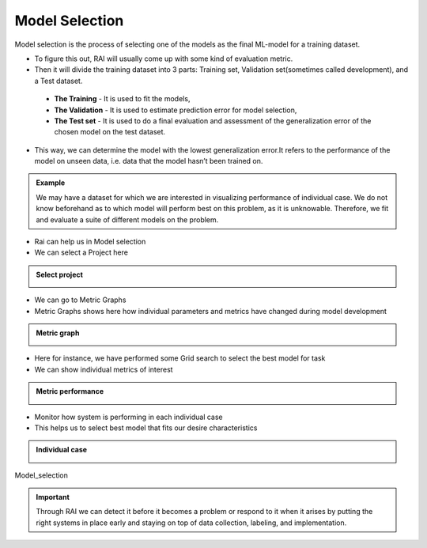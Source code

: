 .. _RAI in Model Selection:

===================
**Model Selection**
===================

Model selection is the process of selecting one of the models as the final ML-model for a training dataset.

- To figure this out, RAI will usually come up with some kind of evaluation metric. 
- Then it will divide the training dataset into 3 parts: Training set, Validation set(sometimes called development), and a Test dataset. 
 - **The Training** - It is used to fit the models, 
 - **The Validation** - It is used to estimate prediction error for model selection, 
 - **The Test set** - It is used to do a final evaluation and assessment of the generalization error of the chosen model on the test dataset. 
- This way, we can determine the model with the lowest generalization error.It refers to the performance of the model on unseen data, i.e. data that the model hasn’t been trained on.



.. admonition:: Example
    :class: dropdown

    We may have a dataset for which we are interested in visualizing performance of individual case. We do not know beforehand as to which model will perform best on this problem, as it is unknowable. Therefore, we fit and evaluate a suite of different models on the problem.


- Rai can help us in Model selection
- We can select a Project here

.. container:: toggle, toggle-hidden

    .. admonition:: Select project

        .. image::  /images/Select_project.png

- We can go to Metric Graphs 
- Metric Graphs shows here how individual parameters and metrics have changed during model development

.. container:: toggle, toggle-hidden

    .. admonition:: Metric graph

        .. image::  /images/metric_graph.png


- Here for instance, we have performed some Grid search to select the best model for task 
- We can show individual metrics of interest 


.. container:: toggle, toggle-hidden

    .. admonition:: Metric performance

        .. image::  /images/metric_performance.png


- Monitor how system is performing in each individual case
- This helps us to select best model that fits our desire characteristics


.. container:: toggle, toggle-hidden

    .. admonition:: Individual case

        .. image::  /images/each_case.png


.. figure:: ../images/Model_selection.gif
   :align: center
   :scale: 40 %

   Model_selection


.. important::
    :class: dropdown

    Through RAI we can detect it before it becomes a problem or respond to it when it arises by putting the right systems in place early and staying on top of data collection, labeling, and implementation.

